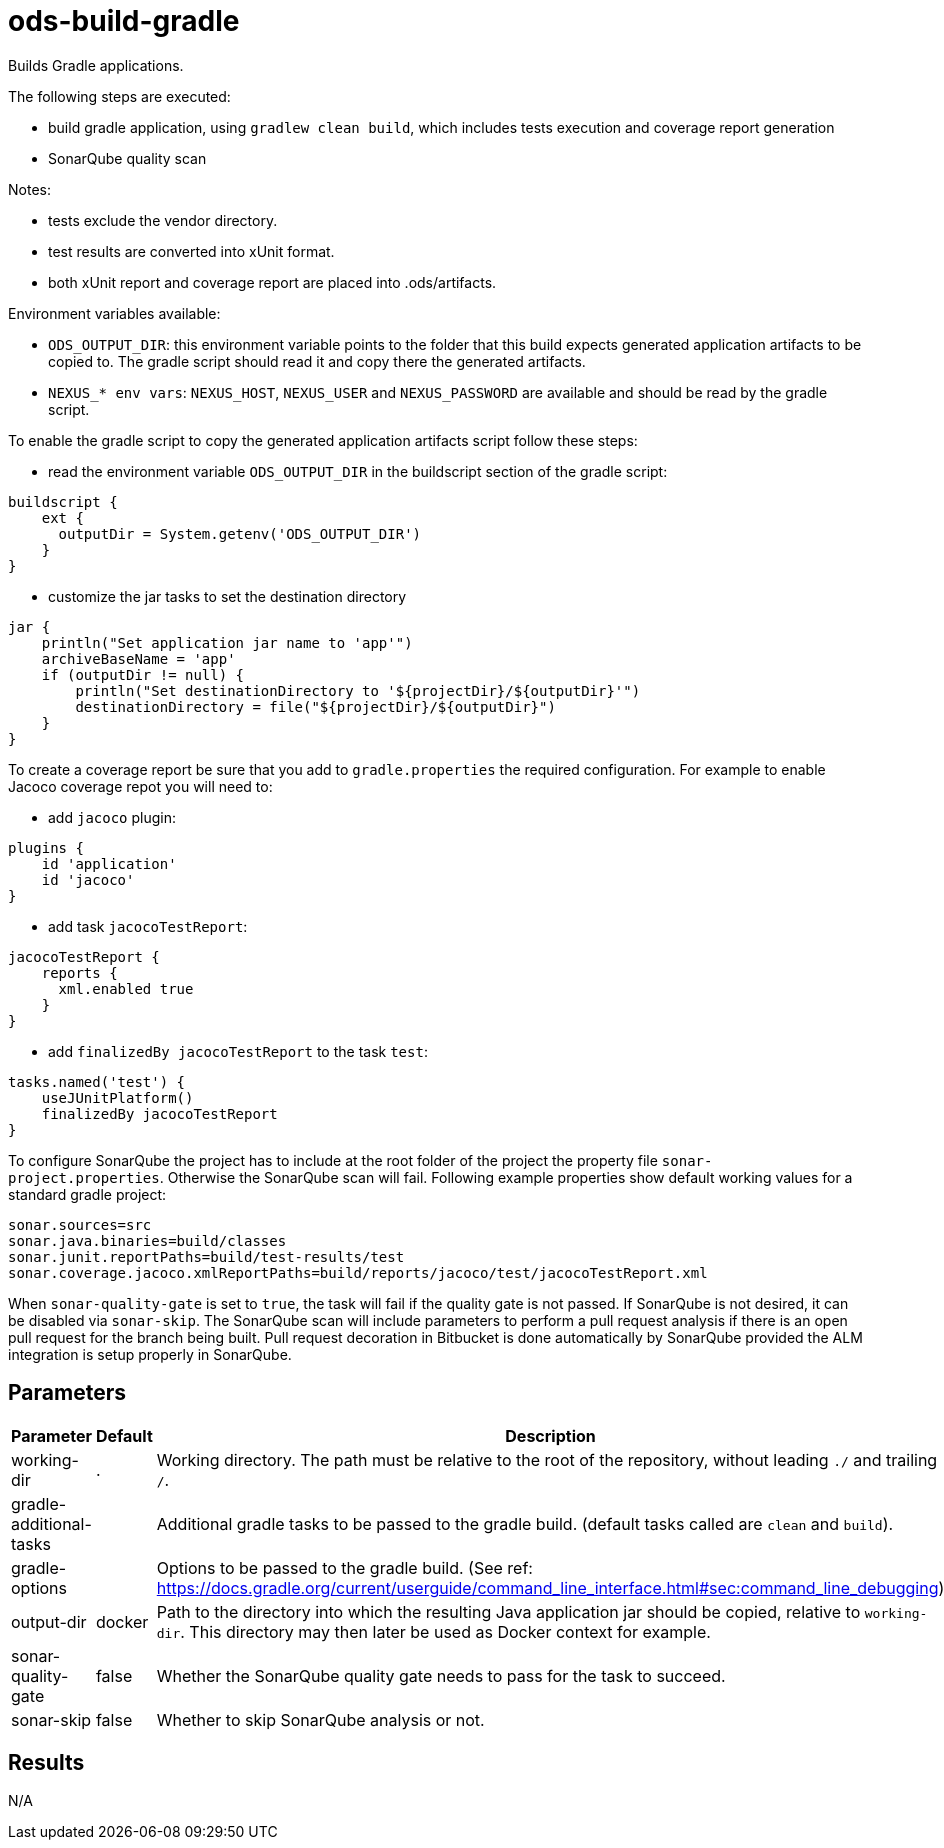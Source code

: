// Document generated by internal/documentation/tasks.go from template.adoc.tmpl; DO NOT EDIT.

= ods-build-gradle


Builds Gradle applications.

The following steps are executed:

- build gradle application, using `gradlew clean build`, which includes tests execution and coverage report generation
- SonarQube quality scan

Notes:

- tests exclude the vendor directory.
- test results are converted into xUnit format.
- both xUnit report and coverage report are placed into .ods/artifacts.

Environment variables available:

- `ODS_OUTPUT_DIR`: this environment variable points to the folder
that this build expects generated application artifacts to be copied to.
The gradle script should read it and copy there the generated artifacts.
- `NEXUS_* env vars`: `NEXUS_HOST`, `NEXUS_USER` and `NEXUS_PASSWORD`
are available and should be read by the gradle script.

To enable the gradle script to copy the generated application artifacts script follow these steps:

- read the environment variable `ODS_OUTPUT_DIR` in the buildscript section of the gradle script:
```
buildscript {
    ext {
      outputDir = System.getenv('ODS_OUTPUT_DIR')
    }
}
```
- customize the jar tasks to set the destination directory
```
jar {
    println("Set application jar name to 'app'")
    archiveBaseName = 'app'
    if (outputDir != null) {
        println("Set destinationDirectory to '${projectDir}/${outputDir}'")
        destinationDirectory = file("${projectDir}/${outputDir}")
    }
}
```

To create a coverage report be sure that you add to `gradle.properties` the required
configuration. For example to enable Jacoco coverage repot you will need to:

- add `jacoco` plugin:
```
plugins {
    id 'application'
    id 'jacoco'
}
```
- add task `jacocoTestReport`:
```
jacocoTestReport {
    reports {
      xml.enabled true
    }
}
```
- add `finalizedBy jacocoTestReport` to the task `test`:
```
tasks.named('test') {
    useJUnitPlatform()
    finalizedBy jacocoTestReport
}
```

To configure SonarQube the project has to include at the root folder of the project the property file `sonar-project.properties`.
Otherwise the SonarQube scan will fail.
Following example properties show default working values for a standard gradle project:
```
sonar.sources=src
sonar.java.binaries=build/classes
sonar.junit.reportPaths=build/test-results/test
sonar.coverage.jacoco.xmlReportPaths=build/reports/jacoco/test/jacocoTestReport.xml
```

When `sonar-quality-gate` is set to `true`, the task will fail if the quality gate
is not passed. If SonarQube is not desired, it can be disabled via `sonar-skip`.
The SonarQube scan will include parameters to perform a pull request analysis if
there is an open pull request for the branch being built. Pull request decoration
in Bitbucket is done automatically by SonarQube provided the ALM integration is setup
properly in SonarQube.


== Parameters

[cols="1,1,2"]
|===
| Parameter | Default | Description

| working-dir
| .
| Working directory. The path must be relative to the root of the repository,
without leading `./` and trailing `/`.



| gradle-additional-tasks
| 
| Additional gradle tasks to be passed to the gradle build. (default tasks called are `clean` and `build`).


| gradle-options
| 
| Options to be passed to the gradle build. (See ref: https://docs.gradle.org/current/userguide/command_line_interface.html#sec:command_line_debugging)


| output-dir
| docker
| Path to the directory into which the resulting Java application jar should be copied, relative to `working-dir`. This directory may then later be used as Docker context for example.


| sonar-quality-gate
| false
| Whether the SonarQube quality gate needs to pass for the task to succeed.


| sonar-skip
| false
| Whether to skip SonarQube analysis or not.

|===

== Results

N/A
